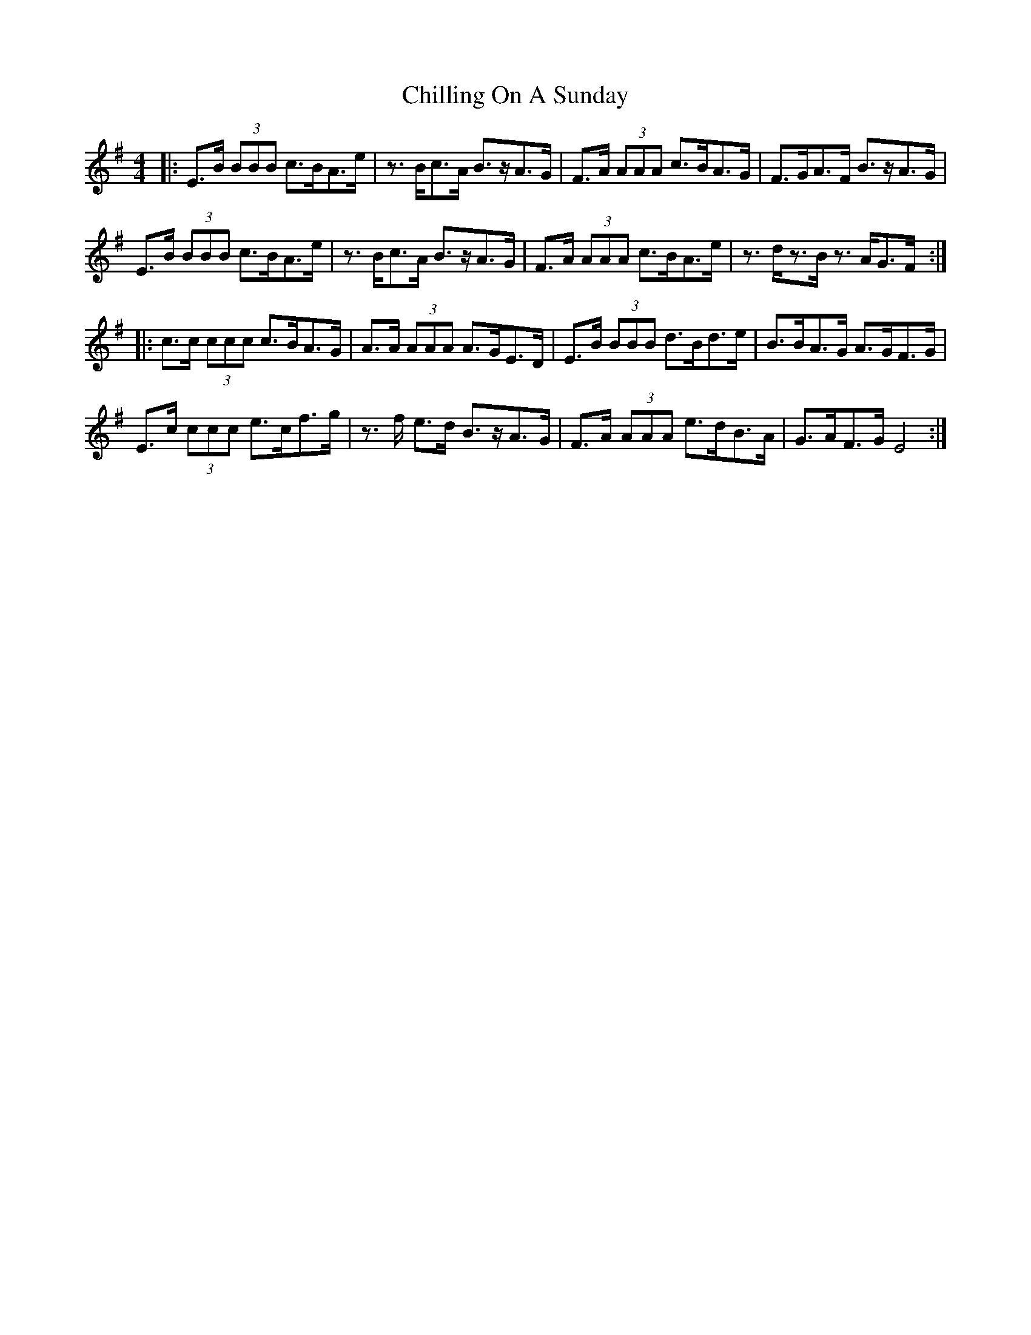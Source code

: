 X: 7036
T: Chilling On A Sunday
R: reel
M: 4/4
K: Eminor
|:E>B (3BBB c>BA>e|z>Bc>A B>zA>G|F>A (3AAA c>BA>G|F>GA>F B>zA>G|
E>B (3BBB c>BA>e|z>Bc>A B>zA>G|F>A (3AAA c>BA>e|z>dz>B z>AG>F:|
|:c>c (3ccc c>BA>G|A>A (3AAA A>GE>D|E>B (3BBB d>Bd>e|B>BA>G A>GF>G|
E>c (3ccc e>cf>g|z>f e>d B>zA>G|F>A (3AAA e>dB>A|G>AF>G E4:|

